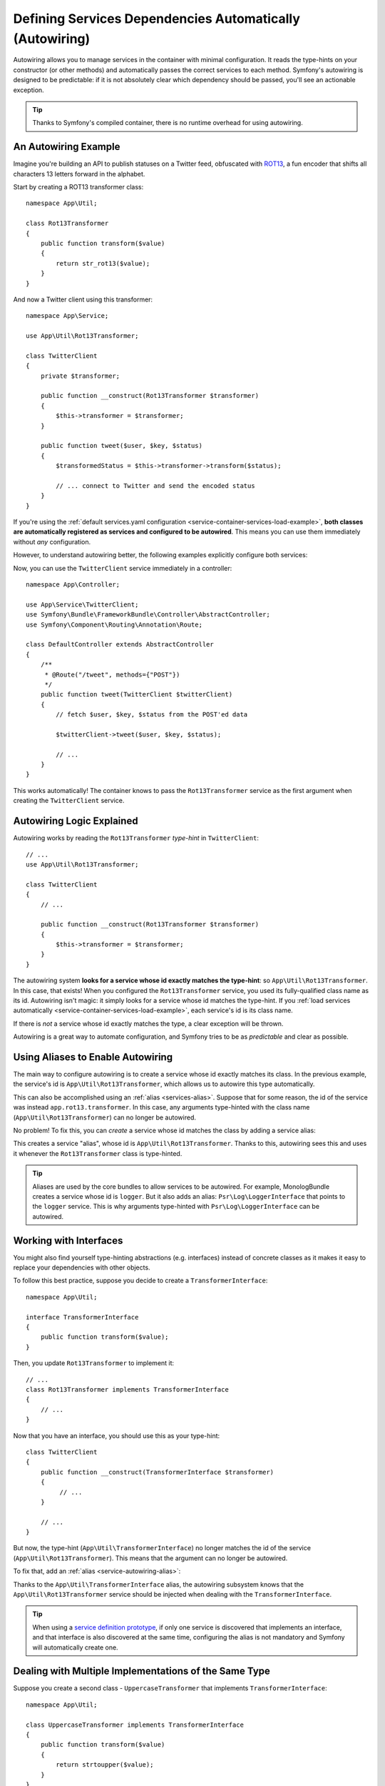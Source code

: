 .. index::
    single: DependencyInjection; Autowiring

Defining Services Dependencies Automatically (Autowiring)
=========================================================

Autowiring allows you to manage services in the container with minimal
configuration. It reads the type-hints on your constructor (or other methods)
and automatically passes the correct services to each method. Symfony's
autowiring is designed to be predictable: if it is not absolutely clear which
dependency should be passed, you'll see an actionable exception.

.. tip::

    Thanks to Symfony's compiled container, there is no runtime overhead for using
    autowiring.

An Autowiring Example
---------------------

Imagine you're building an API to publish statuses on a Twitter feed, obfuscated
with `ROT13`_, a fun encoder that shifts all characters 13 letters forward in
the alphabet.

Start by creating a ROT13 transformer class::

    namespace App\Util;

    class Rot13Transformer
    {
        public function transform($value)
        {
            return str_rot13($value);
        }
    }

And now a Twitter client using this transformer::

    namespace App\Service;

    use App\Util\Rot13Transformer;

    class TwitterClient
    {
        private $transformer;

        public function __construct(Rot13Transformer $transformer)
        {
            $this->transformer = $transformer;
        }

        public function tweet($user, $key, $status)
        {
            $transformedStatus = $this->transformer->transform($status);

            // ... connect to Twitter and send the encoded status
        }
    }

If you're using the :ref:`default services.yaml configuration <service-container-services-load-example>`,
**both classes are automatically registered as services and configured to be autowired**.
This means you can use them immediately without *any* configuration.

However, to understand autowiring better, the following examples explicitly configure
both services:

.. configuration-block::

    .. code-block:: yaml

        # config/services.yaml
        services:
            _defaults:
                autowire: true
                autoconfigure: true
                public: false
            # ...

            App\Service\TwitterClient:
                # redundant thanks to _defaults, but value is overridable on each service
                autowire: true

            App\Util\Rot13Transformer:
                autowire: true

    .. code-block:: xml

        <!-- config/services.xml -->
        <?xml version="1.0" encoding="UTF-8" ?>
        <container xmlns="http://symfony.com/schema/dic/services"
            xmlns:xsi="http://www.w3.org/2001/XMLSchema-instance"
            xsi:schemaLocation="http://symfony.com/schema/dic/services http://symfony.com/schema/dic/services/services-1.0.xsd">

            <services>
                <defaults autowire="true" autoconfigure="true" public="false" />
                <!-- ... -->

                <service id="App\Service\TwitterClient" autowire="true" />

                <service id="App\Util\Rot13Transformer" autowire="true" />
            </services>
        </container>

    .. code-block:: php

        // config/services.php
        use App\Service\TwitterClient;
        use App\Util\Rot13Transformer;

        // ...

        // the autowire method is new in Symfony 3.3
        // in earlier versions, use register() and then call setAutowired(true)
        $container->autowire(TwitterClient::class);

        $container->autowire(Rot13Transformer::class)
            ->setPublic(false);

Now, you can use the ``TwitterClient`` service immediately in a controller::

    namespace App\Controller;

    use App\Service\TwitterClient;
    use Symfony\Bundle\FrameworkBundle\Controller\AbstractController;
    use Symfony\Component\Routing\Annotation\Route;

    class DefaultController extends AbstractController
    {
        /**
         * @Route("/tweet", methods={"POST"})
         */
        public function tweet(TwitterClient $twitterClient)
        {
            // fetch $user, $key, $status from the POST'ed data

            $twitterClient->tweet($user, $key, $status);

            // ...
        }
    }

This works automatically! The container knows to pass the ``Rot13Transformer`` service
as the first argument when creating the ``TwitterClient`` service.

.. _autowiring-logic-explained:

Autowiring Logic Explained
--------------------------

Autowiring works by reading the ``Rot13Transformer`` *type-hint* in ``TwitterClient``::

    // ...
    use App\Util\Rot13Transformer;

    class TwitterClient
    {
        // ...

        public function __construct(Rot13Transformer $transformer)
        {
            $this->transformer = $transformer;
        }
    }

The autowiring system **looks for a service whose id exactly matches the type-hint**:
so ``App\Util\Rot13Transformer``. In this case, that exists! When you configured
the ``Rot13Transformer`` service, you used its fully-qualified class name as its
id. Autowiring isn't magic: it simply looks for a service whose id matches the type-hint.
If you :ref:`load services automatically <service-container-services-load-example>`,
each service's id is its class name.

If there is *not* a service whose id exactly matches the type, a clear exception
will be thrown.

Autowiring is a great way to automate configuration, and Symfony tries to be as
*predictable* and clear as possible.

.. _service-autowiring-alias:

Using Aliases to Enable Autowiring
----------------------------------

The main way to configure autowiring is to create a service whose id exactly matches
its class. In the previous example, the service's id is ``App\Util\Rot13Transformer``,
which allows us to autowire this type automatically.

This can also be accomplished using an :ref:`alias <services-alias>`. Suppose that
for some reason, the id of the service was instead ``app.rot13.transformer``. In
this case, any arguments type-hinted with the class name (``App\Util\Rot13Transformer``)
can no longer be autowired.

No problem! To fix this, you can *create* a service whose id matches the class by
adding a service alias:

.. configuration-block::

    .. code-block:: yaml

        # config/services.yaml
        services:
            # ...

            # the id is not a class, so it won't be used for autowiring
            app.rot13.transformer:
                class: App\Util\Rot13Transformer
                # ...

            # but this fixes it!
            # the ``app.rot13.transformer`` service will be injected when
            # an ``App\Util\Rot13Transformer`` type-hint is detected
            App\Util\Rot13Transformer: '@app.rot13.transformer'

    .. code-block:: xml

        <!-- config/services.xml -->
        <?xml version="1.0" encoding="UTF-8" ?>
        <container xmlns="http://symfony.com/schema/dic/services"
            xmlns:xsi="http://www.w3.org/2001/XMLSchema-instance"
            xsi:schemaLocation="http://symfony.com/schema/dic/services http://symfony.com/schema/dic/services/services-1.0.xsd">

            <services>
                <!-- ... -->

                <service id="app.rot13.transformer" class="App\Util\Rot13Transformer" autowire="true" />
                <service id="App\Util\Rot13Transformer" alias="app.rot13.transformer" />
            </services>
        </container>

    .. code-block:: php

        // config/services.php
        use App\Util\Rot13Transformer;

        // ...

        $container->autowire('app.rot13.transformer', Rot13Transformer::class)
            ->setPublic(false);
        $container->setAlias(Rot13Transformer::class, 'app.rot13.transformer');

This creates a service "alias", whose id is ``App\Util\Rot13Transformer``.
Thanks to this, autowiring sees this and uses it whenever the ``Rot13Transformer``
class is type-hinted.

.. tip::

    Aliases are used by the core bundles to allow services to be autowired. For
    example, MonologBundle creates a service whose id is ``logger``. But it also
    adds an alias: ``Psr\Log\LoggerInterface`` that points to the ``logger`` service.
    This is why arguments type-hinted with ``Psr\Log\LoggerInterface`` can be autowired.

.. _autowiring-interface-alias:

Working with Interfaces
-----------------------

You might also find yourself type-hinting abstractions (e.g. interfaces) instead
of concrete classes as it makes it easy to replace your dependencies with other
objects.

To follow this best practice, suppose you decide to create a ``TransformerInterface``::

    namespace App\Util;

    interface TransformerInterface
    {
        public function transform($value);
    }

Then, you update ``Rot13Transformer`` to implement it::

    // ...
    class Rot13Transformer implements TransformerInterface
    {
        // ...
    }

Now that you have an interface, you should use this as your type-hint::

    class TwitterClient
    {
        public function __construct(TransformerInterface $transformer)
        {
             // ...
        }

        // ...
    }

But now, the type-hint (``App\Util\TransformerInterface``) no longer matches
the id of the service (``App\Util\Rot13Transformer``). This means that the
argument can no longer be autowired.

To fix that, add an :ref:`alias <service-autowiring-alias>`:

.. configuration-block::

    .. code-block:: yaml

        # config/services.yaml
        services:
            # ...

            App\Util\Rot13Transformer: ~

            # the ``App\Util\Rot13Transformer`` service will be injected when
            # an ``App\Util\TransformerInterface`` type-hint is detected
            App\Util\TransformerInterface: '@App\Util\Rot13Transformer'

    .. code-block:: xml

        <!-- config/services.xml -->
        <?xml version="1.0" encoding="UTF-8" ?>
        <container xmlns="http://symfony.com/schema/dic/services"
            xmlns:xsi="http://www.w3.org/2001/XMLSchema-instance"
            xsi:schemaLocation="http://symfony.com/schema/dic/services http://symfony.com/schema/dic/services/services-1.0.xsd">

            <services>
                <!-- ... -->
                <service id="App\Util\Rot13Transformer" />

                <service id="App\Util\TransformerInterface" alias="App\Util\Rot13Transformer" />
            </services>
        </container>

    .. code-block:: php

        // config/services.php
        use App\Util\Rot13Transformer;
        use App\Util\TransformerInterface;

        // ...
        $container->autowire(Rot13Transformer::class);
        $container->setAlias(TransformerInterface::class, Rot13Transformer::class);

Thanks to the ``App\Util\TransformerInterface`` alias, the autowiring subsystem
knows that the ``App\Util\Rot13Transformer`` service should be injected when
dealing with the ``TransformerInterface``.

.. tip::

    When using a `service definition prototype`_, if only one service is
    discovered that implements an interface, and that interface is also
    discovered at the same time, configuring the alias is not mandatory
    and Symfony will automatically create one.

Dealing with Multiple Implementations of the Same Type
------------------------------------------------------

Suppose you create a second class - ``UppercaseTransformer`` that implements
``TransformerInterface``::

    namespace App\Util;

    class UppercaseTransformer implements TransformerInterface
    {
        public function transform($value)
        {
            return strtoupper($value);
        }
    }

If you register this as a service, you now have *two* services that implement the
``App\Util\TransformerInterface`` type. Autowiring subsystem can not decide
which one to use. Remember, autowiring isn't magic; it simply looks for a service
whose id matches the type-hint. So you need to choose one by creating an alias
from the type to the correct service id (see :ref:`autowiring-interface-alias`).

If you want ``Rot13Transformer`` to be the service that's used for autowiring, create
that alias:

.. configuration-block::

    .. code-block:: yaml

        # config/services.yaml
        services:
            # ...

            App\Util\Rot13Transformer: ~
            App\Util\UppercaseTransformer: ~

            # the ``App\Util\Rot13Transformer`` service will be injected when
            # a ``App\Util\TransformerInterface`` type-hint is detected
            App\Util\TransformerInterface: '@App\Util\Rot13Transformer'

            App\Service\TwitterClient:
                # the Rot13Transformer will be passed as the $transformer argument
                autowire: true

                # If you wanted to choose the non-default service, wire it manually
                # arguments:
                #     $transformer: '@App\Util\UppercaseTransformer'
                # ...

    .. code-block:: xml

        <!-- config/services.xml -->
        <?xml version="1.0" encoding="UTF-8" ?>
        <container xmlns="http://symfony.com/schema/dic/services"
            xmlns:xsi="http://www.w3.org/2001/XMLSchema-instance"
            xsi:schemaLocation="http://symfony.com/schema/dic/services http://symfony.com/schema/dic/services/services-1.0.xsd">

            <services>
                <!-- ... -->
                <service id="App\Util\Rot13Transformer" />
                <service id="App\Util\UppercaseTransformer" />

                <service id="App\Util\TransformerInterface" alias="App\Util\Rot13Transformer" />

                <service id="App\Service\TwitterClient" autowire="true">
                    <!-- <argument key="$transformer" type="service" id="App\Util\UppercaseTransformer" /> -->
                </service>
            </services>
        </container>

    .. code-block:: php

        // config/services.php
        use App\Util\Rot13Transformer;
        use App\Util\UppercaseTransformer;
        use App\Util\TransformerInterface;
        use App\Service\TwitterClient;

        // ...
        $container->autowire(Rot13Transformer::class);
        $container->autowire(UppercaseTransformer::class);
        $container->setAlias(TransformerInterface::class, Rot13Transformer::class);
        $container->autowire(TwitterClient::class)
            //->setArgument('$transformer', new Reference(UppercaseTransformer::class))
        ;

Thanks to the ``App\Util\TransformerInterface`` alias, any argument type-hinted
with this interface will be passed the ``App\Util\Rot13Transformer`` service.
But, you can also manually wire the *other* service by specifying the argument
under the arguments key.

Fixing Non-Autowireable Arguments
---------------------------------

Autowiring only works when your argument is an *object*. But if you have a scalar
argument (e.g. a string), this cannot be autowired: Symfony will throw a clear
exception.

To fix this, you can :ref:`manually wire the problematic argument <services-manually-wire-args>`.
You wire up the difficult arguments, Symfony takes care of the rest.

.. _autowiring-calls:

Autowiring other Methods (e.g. Setters)
---------------------------------------

When autowiring is enabled for a service, you can *also* configure the container
to call methods on your class when it's instantiated. For example, suppose you want
to inject the ``logger`` service, and decide to use setter-injection::

    namespace App\Util;

    class Rot13Transformer
    {
        private $logger;

        /**
         * @required
         */
        public function setLogger(LoggerInterface $logger)
        {
            $this->logger = $logger;
        }

        public function transform($value)
        {
            $this->logger->info('Transforming '.$value);
            // ...
        }
    }

Autowiring will automatically call *any* method with the ``@required`` annotation
above it, autowiring each argument. If you need to manually wire some of the arguments
to a method, you can always explicitly :doc:`configure the method call </service_container/calls>`.

Autowiring Controller Action Methods
------------------------------------

If you're using the Symfony Framework, you can also autowire arguments to your controller
action methods. This is a special case for autowiring, which exists for convenience.
See :ref:`controller-accessing-services` for more details.

Performance Consequences
------------------------

Thanks to Symfony's compiled container, there is *no* performance penalty for using
autowiring. However, there is a small performance penalty in the ``dev`` environment,
as the container may be rebuilt more often as you modify classes. If rebuilding
your container is slow (possible on very large projects), you may not be able to
use autowiring.

Public and Reusable Bundles
---------------------------

Public bundles should explicitly configure their services and not rely on autowiring.

.. _Rapid Application Development: https://en.wikipedia.org/wiki/Rapid_application_development
.. _ROT13: https://en.wikipedia.org/wiki/ROT13
.. _service definition prototype: https://symfony.com/blog/new-in-symfony-3-3-psr-4-based-service-discovery

.. ready: no
.. revision: a8bd75fef828cab11ad0fd2800291827501c523a